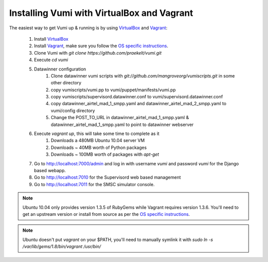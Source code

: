 Installing Vumi with VirtualBox and Vagrant
===========================================

The easiest way to get Vumi up & running is by using VirtualBox_ and Vagrant_:

    1. Install VirtualBox_
    2. Install Vagrant_, make sure you follow the `OS specific instructions`_.
    3. Clone Vumi with `git clone https://github.com/praekelt/vumi.git`
    4. Execute `cd vumi`
    5. Datawinner configuration
        1. Clone datawinner vumi scripts with `git://github.com/mangroveorg/vumiscripts.git` in some other directory
        2. copy vumiscripts/vumi.pp to vumi/puppet/manifests/vumi.pp
        3. copy vumiscripts/supervisord.datawinner.conf to vumi/supervisord.datawinner.conf
        4. copy datawinner_airtel_mad_1_smpp.yaml and datawinner_airtel_mad_2_smpp.yaml to vumi/config directory
        5. Change the POST_TO_URL in datawinner_airtel_mad_1_smpp.yaml & datawinner_airtel_mad_1_smpp.yaml to point to datawinner webserver
    6. Execute `vagrant up`, this will take some time to complete as it
        1. Downloads a 480MB Ubuntu 10.04 server VM
        2. Downloads ~ 40MB worth of Python packages
        3. Downloads ~ 100MB worth of packages with `apt-get`
    7. Go to http://localhost:7000/admin and log in with username `vumi` and password `vumi` for the Django based webapp.
    8. Go to http://localhost:7010 for the Supervisord web based management
    9. Go to http://localhost:7011 for the SMSC simulator console.

.. note::
    Ubuntu 10.04 only provides version 1.3.5 of RubyGems while Vagrant requires version 1.3.6. You'll need to get an upstream version or install from source as per the `OS specific instructions`_.

.. note::
    Ubuntu doesn't put `vagrant` on your $PATH, you'll need to manually symlink it with `sudo ln -s /var/lib/gems/1.8/bin/vagrant /usr/bin/`


.. _Vagrant: http://www.vagrantup.com
.. _VirtualBox: http://www.virtualbox.org
.. _OS specific instructions: http://vagrantup.com/docs/getting-started/index.html
